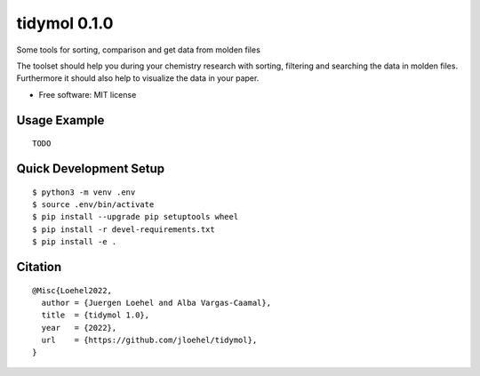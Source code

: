 =====================
tidymol 0.1.0
=====================

.. start-badges

|made-with-python|

.. |made-with-python| image:: https://img.shields.io/badge/Made%20with-Python-1f425f.svg
   :target: https://www.python.org/

.. end-badges

Some tools for sorting, comparison and get data from molden files

The toolset should help you during your chemistry research with sorting,
filtering and searching the data in molden files. Furthermore it should also
help to visualize the data in your paper.

* Free software: MIT license

Usage Example
=============

::

   TODO


Quick Development Setup
=======================

::

    $ python3 -m venv .env
    $ source .env/bin/activate
    $ pip install --upgrade pip setuptools wheel
    $ pip install -r devel-requirements.txt
    $ pip install -e .

Citation
========

::

    @Misc{Loehel2022,
      author = {Juergen Loehel and Alba Vargas-Caamal},
      title  = {tidymol 1.0},
      year   = {2022},
      url    = {https://github.com/jloehel/tidymol},
    }

